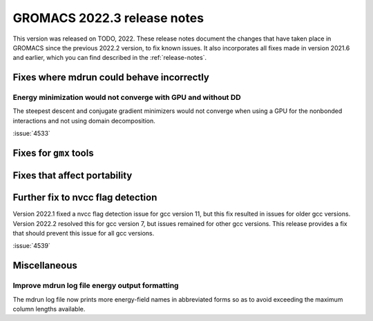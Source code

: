GROMACS 2022.3 release notes
----------------------------

This version was released on TODO, 2022. These release notes
document the changes that have taken place in GROMACS since the
previous 2022.2 version, to fix known issues. It also incorporates all
fixes made in version 2021.6 and earlier, which you can find described
in the :ref:`release-notes`.

.. Note to developers!
   Please use """"""" to underline the individual entries for fixed issues in the subfolders,
   otherwise the formatting on the webpage is messed up.
   Also, please use the syntax :issue:`number` to reference issues on GitLab, without the
   a space between the colon and number!

Fixes where mdrun could behave incorrectly
^^^^^^^^^^^^^^^^^^^^^^^^^^^^^^^^^^^^^^^^^^^^^^^^

Energy minimization would not converge with GPU and without DD
""""""""""""""""""""""""""""""""""""""""""""""""""""""""""""""

The steepest descent and conjugate gradient minimizers would not converge
when using a GPU for the nonbonded interactions and not using domain
decomposition.

:issue:`4533`

Fixes for ``gmx`` tools
^^^^^^^^^^^^^^^^^^^^^^^

Fixes that affect portability
^^^^^^^^^^^^^^^^^^^^^^^^^^^^^

Further fix to nvcc flag detection
^^^^^^^^^^^^^^^^^^^^^^^^^^^^^^^^^^

Version 2022.1 fixed a nvcc flag detection issue for gcc version 11,
but this fix resulted in issues for older gcc versions. Version 2022.2
resolved this for gcc version 7, but issues remained for other gcc
versions. This release provides a fix that should prevent this issue
for all gcc versions.

:issue:`4539`

Miscellaneous
^^^^^^^^^^^^^

Improve mdrun log file energy output formatting
"""""""""""""""""""""""""""""""""""""""""""""""

The mdrun log file now prints more energy-field names in abbreviated
forms so as to avoid exceeding the maximum column lengths available.
